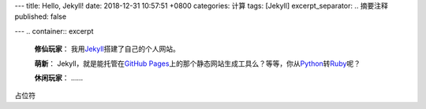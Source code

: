 ---
title: Hello, Jekyll!
date: 2018-12-31 10:57:51 +0800
categories: 计算
tags: [Jekyll]
excerpt_separator: .. 摘要注释
published: false

---
.. container:: excerpt

    \ **修仙玩家**\ ： 我用\ Jekyll_\ 搭建了自己的个人网站。

    \ **萌新**\ ： Jekyll，就是能托管在\ `GitHub Pages`_\ 上的那个静态网站生成工具么？等等，你从\ Python_\ 转\ Ruby_\ 呢？

    \ **休闲玩家**\ ： ……

.. _Jekyll: https://jekyllrb.com/
.. _GitHub Pages: https://pages.github.com/
.. _Python: https://www.python.org/
.. _Ruby: https://www.ruby-lang.org/

.. 摘要注释

占位符
